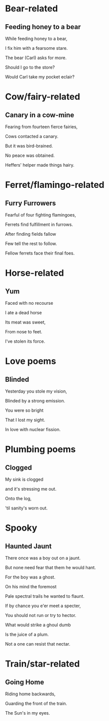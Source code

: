 * Bear-related
** Feeding honey to a bear
   While feeding honey to a bear,

   I fix him with a fearsome stare.  

   The bear (Carl) asks for more.  

   Should I go to the store?  

   Would Carl take my pocket eclair?  

* Cow/fairy-related
** Canary in a cow-mine
   Fearing from fourteen fierce fairies,
   
   Cows contacted a canary.
   
   But it was bird-brained.
   
   No peace was obtained.
   
   Heffers' helper made things hairy.

* Ferret/flamingo-related
** Furry Furrowers
   Fearful of four fighting flamingoes,

   Ferrets find fulfillment in furrows.

   After finding fields fallow

   Few tell the rest to follow.

   Fellow ferrets face their final foes.

* Horse-related
** Yum
   Faced with no recourse

   I ate a dead horse

   Its meat was sweet,

   From nose to feet.

   I've stolen its force.
* Love poems
** Blinded
   Yesterday you stole my vision,

   Blinded by a strong emission.

   You were so bright

   That I lost my sight.

   In love with nuclear fission.
* Plumbing poems
** Clogged
   My sink is clogged

   and it's stressing me out.

   Onto the log,

   'til sanity's worn out.
* Spooky
** Haunted Jaunt
   There once was a boy out on a jaunt.

   But none need fear that them he would hant.

   For the boy was a ghost.

   On his mind the foremost
   
   Pale spectral trails he wanted to flaunt.


   If by chance you e'er meet a specter,

   You should not run or try to hector.

   What would strike a ghoul dumb

   Is the juice of a plum.

   Not a one can resist that nectar.
* Train/star-related
** Going Home
   Riding home backwards,

   Guarding the front of the train.

   The Sun's in my eyes.
